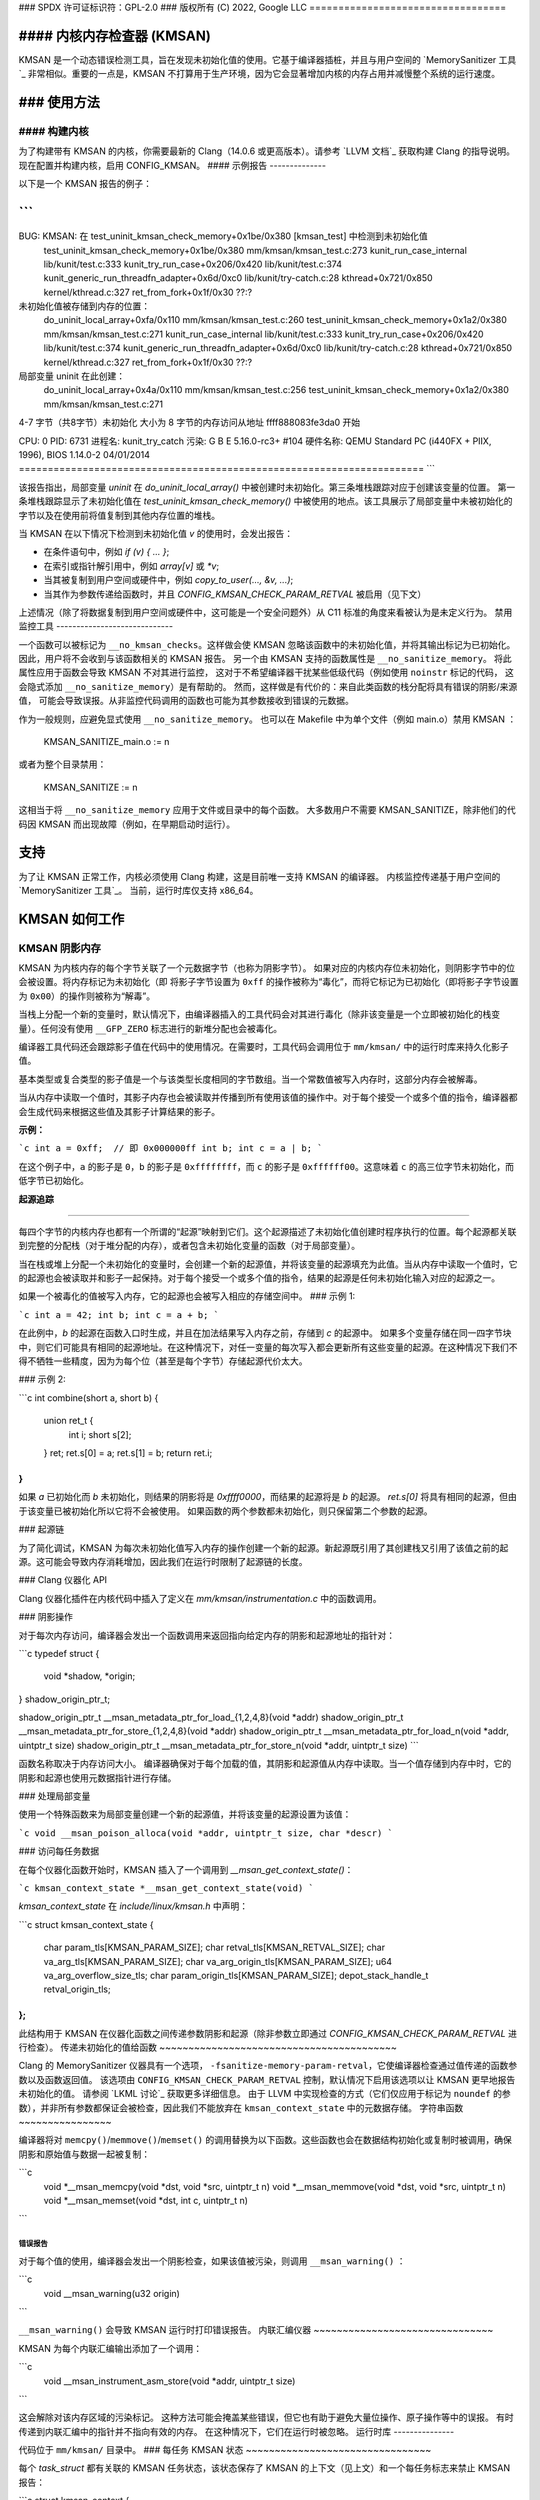 ### SPDX 许可证标识符：GPL-2.0
### 版权所有 (C) 2022, Google LLC
==================================

#### 内核内存检查器 (KMSAN)
==================================

KMSAN 是一个动态错误检测工具，旨在发现未初始化值的使用。它基于编译器插桩，并且与用户空间的 `MemorySanitizer 工具`_ 非常相似。重要的一点是，KMSAN 不打算用于生产环境，因为它会显著增加内核的内存占用并减慢整个系统的运行速度。

### 使用方法
=============

#### 构建内核
-------------------

为了构建带有 KMSAN 的内核，你需要最新的 Clang（14.0.6 或更高版本）。请参考 `LLVM 文档`_ 获取构建 Clang 的指导说明。现在配置并构建内核，启用 CONFIG_KMSAN。
#### 示例报告
--------------

以下是一个 KMSAN 报告的例子：

```
======================================================================
BUG: KMSAN: 在 test_uninit_kmsan_check_memory+0x1be/0x380 [kmsan_test] 中检测到未初始化值
   test_uninit_kmsan_check_memory+0x1be/0x380 mm/kmsan/kmsan_test.c:273
   kunit_run_case_internal lib/kunit/test.c:333
   kunit_try_run_case+0x206/0x420 lib/kunit/test.c:374
   kunit_generic_run_threadfn_adapter+0x6d/0xc0 lib/kunit/try-catch.c:28
   kthread+0x721/0x850 kernel/kthread.c:327
   ret_from_fork+0x1f/0x30 ??:?

未初始化值被存储到内存的位置：
   do_uninit_local_array+0xfa/0x110 mm/kmsan/kmsan_test.c:260
   test_uninit_kmsan_check_memory+0x1a2/0x380 mm/kmsan/kmsan_test.c:271
   kunit_run_case_internal lib/kunit/test.c:333
   kunit_try_run_case+0x206/0x420 lib/kunit/test.c:374
   kunit_generic_run_threadfn_adapter+0x6d/0xc0 lib/kunit/try-catch.c:28
   kthread+0x721/0x850 kernel/kthread.c:327
   ret_from_fork+0x1f/0x30 ??:?

局部变量 uninit 在此创建：
   do_uninit_local_array+0x4a/0x110 mm/kmsan/kmsan_test.c:256
   test_uninit_kmsan_check_memory+0x1a2/0x380 mm/kmsan/kmsan_test.c:271

4-7 字节（共8字节）未初始化
大小为 8 字节的内存访问从地址 ffff888083fe3da0 开始

CPU: 0 PID: 6731 进程名: kunit_try_catch 污染: G    B       E     5.16.0-rc3+ #104
硬件名称: QEMU Standard PC (i440FX + PIIX, 1996), BIOS 1.14.0-2 04/01/2014
======================================================================
```

该报告指出，局部变量 `uninit` 在 `do_uninit_local_array()` 中被创建时未初始化。第三条堆栈跟踪对应于创建该变量的位置。
第一条堆栈跟踪显示了未初始化值在 `test_uninit_kmsan_check_memory()` 中被使用的地点。该工具展示了局部变量中未被初始化的字节以及在使用前将值复制到其他内存位置的堆栈。

当 KMSAN 在以下情况下检测到未初始化值 `v` 的使用时，会发出报告：

- 在条件语句中，例如 `if (v) { ... }`;
- 在索引或指针解引用中，例如 `array[v]` 或 `*v`;
- 当其被复制到用户空间或硬件中，例如 `copy_to_user(..., &v, ...)`; 
- 当其作为参数传递给函数时，并且 `CONFIG_KMSAN_CHECK_PARAM_RETVAL` 被启用（见下文）

上述情况（除了将数据复制到用户空间或硬件中，这可能是一个安全问题外）从 C11 标准的角度来看被认为是未定义行为。
禁用监控工具
-----------------------------

一个函数可以被标记为 ``__no_kmsan_checks``。这样做会使 KMSAN
忽略该函数中的未初始化值，并将其输出标记为已初始化。
因此，用户将不会收到与该函数相关的 KMSAN 报告。
另一个由 KMSAN 支持的函数属性是 ``__no_sanitize_memory``。
将此属性应用于函数会导致 KMSAN 不对其进行监控，
这对于不希望编译器干扰某些低级代码（例如使用 ``noinstr`` 标记的代码，
这会隐式添加 ``__no_sanitize_memory``）是有帮助的。
然而，这样做是有代价的：来自此类函数的栈分配将具有错误的阴影/来源值，
可能会导致误报。从非监控代码调用的函数也可能为其参数接收到错误的元数据。

作为一般规则，应避免显式使用 ``__no_sanitize_memory``。
也可以在 Makefile 中为单个文件（例如 main.o）禁用 KMSAN ：

  KMSAN_SANITIZE_main.o := n

或者为整个目录禁用：

  KMSAN_SANITIZE := n

这相当于将 ``__no_sanitize_memory`` 应用于文件或目录中的每个函数。
大多数用户不需要 KMSAN_SANITIZE，除非他们的代码因 KMSAN 而出现故障（例如，在早期启动时运行）。

支持
======

为了让 KMSAN 正常工作，内核必须使用 Clang 构建，这是目前唯一支持 KMSAN 的编译器。
内核监控传递基于用户空间的 `MemorySanitizer 工具`_。
当前，运行时库仅支持 x86_64。

KMSAN 如何工作
=================

KMSAN 阴影内存
-------------------

KMSAN 为内核内存的每个字节关联了一个元数据字节（也称为阴影字节）。
如果对应的内核内存位未初始化，则阴影字节中的位会被设置。将内存标记为未初始化（即
将影子字节设置为 ``0xff`` 的操作被称为“毒化”，而将它标记为已初始化（即将影子字节设置为 ``0x00``）的操作则被称为“解毒”。

当栈上分配一个新的变量时，默认情况下，由编译器插入的工具代码会对其进行毒化（除非该变量是一个立即被初始化的栈变量）。任何没有使用 ``__GFP_ZERO`` 标志进行的新堆分配也会被毒化。

编译器工具代码还会跟踪影子值在代码中的使用情况。在需要时，工具代码会调用位于 ``mm/kmsan/`` 中的运行时库来持久化影子值。

基本类型或复合类型的影子值是一个与该类型长度相同的字节数组。当一个常数值被写入内存时，这部分内存会被解毒。

当从内存中读取一个值时，其影子内存也会被读取并传播到所有使用该值的操作中。对于每个接受一个或多个值的指令，编译器都会生成代码来根据这些值及其影子计算结果的影子。

**示例：**

```c
int a = 0xff;  // 即 0x000000ff
int b;
int c = a | b;
```

在这个例子中，``a`` 的影子是 ``0``，``b`` 的影子是 ``0xffffffff``，而 ``c`` 的影子是 ``0xffffff00``。这意味着 ``c`` 的高三位字节未初始化，而低字节已初始化。

**起源追踪**

----------

每四个字节的内核内存也都有一个所谓的“起源”映射到它们。这个起源描述了未初始化值创建时程序执行的位置。每个起源都关联到完整的分配栈（对于堆分配的内存），或者包含未初始化变量的函数（对于局部变量）。

当在栈或堆上分配一个未初始化的变量时，会创建一个新的起源值，并将该变量的起源填充为此值。当从内存中读取一个值时，它的起源也会被读取并和影子一起保持。对于每个接受一个或多个值的指令，结果的起源是任何未初始化输入对应的起源之一。

如果一个被毒化的值被写入内存，它的起源也会被写入相应的存储空间中。
### 示例 1:

```c
int a = 42;
int b;
int c = a + b;
```

在此例中，`b` 的起源在函数入口时生成，并且在加法结果写入内存之前，存储到 `c` 的起源中。
如果多个变量存储在同一四字节块中，则它们可能具有相同的起源地址。在这种情况下，对任一变量的每次写入都会更新所有这些变量的起源。在这种情况下我们不得不牺牲一些精度，因为为每个位（甚至是每个字节）存储起源代价太大。

### 示例 2:

```c
int combine(short a, short b) {
    union ret_t {
        int i;
        short s[2];
    } ret;
    ret.s[0] = a;
    ret.s[1] = b;
    return ret.i;
}
```

如果 `a` 已初始化而 `b` 未初始化，则结果的阴影将是 `0xffff0000`，而结果的起源将是 `b` 的起源。
`ret.s[0]` 将具有相同的起源，但由于该变量已被初始化所以它将不会被使用。
如果函数的两个参数都未初始化，则只保留第二个参数的起源。

### 起源链

为了简化调试，KMSAN 为每次未初始化值写入内存的操作创建一个新的起源。新起源既引用了其创建栈又引用了该值之前的起源。这可能会导致内存消耗增加，因此我们在运行时限制了起源链的长度。

### Clang 仪器化 API

Clang 仪器化插件在内核代码中插入了定义在 `mm/kmsan/instrumentation.c` 中的函数调用。

### 阴影操作

对于每次内存访问，编译器会发出一个函数调用来返回指向给定内存的阴影和起源地址的指针对：

```c
typedef struct {
    void *shadow, *origin;
} shadow_origin_ptr_t;

shadow_origin_ptr_t __msan_metadata_ptr_for_load_{1,2,4,8}(void *addr)
shadow_origin_ptr_t __msan_metadata_ptr_for_store_{1,2,4,8}(void *addr)
shadow_origin_ptr_t __msan_metadata_ptr_for_load_n(void *addr, uintptr_t size)
shadow_origin_ptr_t __msan_metadata_ptr_for_store_n(void *addr, uintptr_t size)
```

函数名称取决于内存访问大小。
编译器确保对于每个加载的值，其阴影和起源值从内存中读取。当一个值存储到内存中时，它的阴影和起源也使用元数据指针进行存储。

### 处理局部变量

使用一个特殊函数来为局部变量创建一个新的起源值，并将该变量的起源设置为该值：

```c
void __msan_poison_alloca(void *addr, uintptr_t size, char *descr)
```

### 访问每任务数据

在每个仪器化函数开始时，KMSAN 插入了一个调用到 `__msan_get_context_state()`：

```c
kmsan_context_state *__msan_get_context_state(void)
```

`kmsan_context_state` 在 `include/linux/kmsan.h` 中声明：

```c
struct kmsan_context_state {
    char param_tls[KMSAN_PARAM_SIZE];
    char retval_tls[KMSAN_RETVAL_SIZE];
    char va_arg_tls[KMSAN_PARAM_SIZE];
    char va_arg_origin_tls[KMSAN_PARAM_SIZE];
    u64 va_arg_overflow_size_tls;
    char param_origin_tls[KMSAN_PARAM_SIZE];
    depot_stack_handle_t retval_origin_tls;
};
```

此结构用于 KMSAN 在仪器化函数之间传递参数阴影和起源（除非参数立即通过 `CONFIG_KMSAN_CHECK_PARAM_RETVAL` 进行检查）。
传递未初始化的值给函数
~~~~~~~~~~~~~~~~~~~~~~~~~~~~~~~~~~~~~~~~~

Clang 的 MemorySanitizer 仪器具有一个选项，
``-fsanitize-memory-param-retval``，它使编译器检查通过值传递的函数参数以及函数返回值。
该选项由 ``CONFIG_KMSAN_CHECK_PARAM_RETVAL`` 控制，默认情况下启用该选项以让 KMSAN 更早地报告未初始化的值。
请参阅 `LKML 讨论`_ 获取更多详细信息。
由于 LLVM 中实现检查的方式（它们仅应用于标记为 ``noundef`` 的参数），并非所有参数都保证会被检查，因此我们不能放弃在 ``kmsan_context_state`` 中的元数据存储。
字符串函数
~~~~~~~~~~~~~~~~

编译器将对 ``memcpy()``/``memmove()``/``memset()`` 的调用替换为以下函数。这些函数也会在数据结构初始化或复制时被调用，确保阴影和原始值与数据一起被复制： 

```c
  void *__msan_memcpy(void *dst, void *src, uintptr_t n)
  void *__msan_memmove(void *dst, void *src, uintptr_t n)
  void *__msan_memset(void *dst, int c, uintptr_t n)
```

错误报告
~~~~~~~~~~~~~~~

对于每个值的使用，编译器会发出一个阴影检查，如果该值被污染，则调用 ``__msan_warning()`` ：

```c
  void __msan_warning(u32 origin)
```

``__msan_warning()`` 会导致 KMSAN 运行时打印错误报告。
内联汇编仪器
~~~~~~~~~~~~~~~~~~~~~~~~~~~~~~~

KMSAN 为每个内联汇编输出添加了一个调用：

```c
  void __msan_instrument_asm_store(void *addr, uintptr_t size)
```

这会解除对该内存区域的污染标记。
这种方法可能会掩盖某些错误，但它也有助于避免大量位操作、原子操作等中的误报。
有时传递到内联汇编中的指针并不指向有效的内存。
在这种情况下，它们在运行时被忽略。
运行时库
---------------

代码位于 ``mm/kmsan/`` 目录中。
### 每任务 KMSAN 状态
~~~~~~~~~~~~~~~~~~~~~~~~~~~~~~~~

每个 `task_struct` 都有关联的 KMSAN 任务状态，该状态保存了 KMSAN 的上下文（见上文）和一个每任务标志来禁止 KMSAN 报告：

```c
struct kmsan_context {
    // ...
    bool allow_reporting;
    struct kmsan_context_state cstate;
    // ...
}

struct task_struct {
    // ...
    struct kmsan_context kmsan;
    // ...
}
```

### KMSAN 上下文
~~~~~~~~~~~~~~~~~~~~~~~~~~~~~~~~

当在内核任务上下文中运行时，KMSAN 使用 `current->kmsan.cstate` 来保存函数参数和返回值的元数据。
但在内核运行于中断、软中断或非屏蔽中断 (NMI) 上下文的情况下，由于此时 `current` 不可用，KMSAN 切换到每个 CPU 的中断状态：

```c
DEFINE_PER_CPU(struct kmsan_ctx, kmsan_percpu_ctx);
```

### 元数据分配
~~~~~~~~~~~~~~~~~~~~~~~~~~~~~~~~

内核中有几个地方存储了元数据：
1. 每个 `struct page` 实例包含指向其影子页和原始页的两个指针：

```c
struct page {
    // ...
    struct page *shadow, *origin;
    // ...
};
```

在启动时，内核为每个可用的内核页分配影子页和原始页。这是在内核地址空间已经变得碎片化时进行的，因此正常的数据页可能与元数据页交错分布。
这意味着对于两个连续的内存页，它们的影子/原始页可能不连续。因此，如果一个内存访问跨越了一个内存块的边界，对影子/原始内存的访问可能会破坏其他页或从中读取错误的值。
在实际应用中，由同一个`alloc_pages()`调用返回的连续内存页会具有连续的元数据；而如果这些页属于两个不同的分配，则它们的元数据页可能会分散。
对于内核数据（如`.data`、`.bss`等）和每个CPU的内存区域，并不能保证元数据的连续性。
当`__msan_metadata_ptr_for_XXX_YYY()`命中两个非连续元数据页之间的边界时，它将返回指向假阴影/源区域的指针：

```c
char dummy_load_page[PAGE_SIZE] __attribute__((aligned(PAGE_SIZE)));
char dummy_store_page[PAGE_SIZE] __attribute__((aligned(PAGE_SIZE)));
```

`dummy_load_page`被零初始化，因此从中读取总是得到零。
所有对`dummy_store_page`的写入都会被忽略。
2. 对于通过`vmalloc`分配的内存和模块，内存范围、其阴影和源之间存在直接映射关系。KMSAN将`vmalloc`区域减少了3/4，仅使最初的1/4可用于`vmalloc()`。`vmalloc`区域的第二部分包含为第一部分提供服务的阴影内存，第三部分则保存源数据。第四部分的一小部分包含了内核模块的阴影和源数据。更多详细信息请参考`arch/x86/include/asm/pgtable_64_types.h`。
当一组页映射到连续的虚拟内存空间时，它们的阴影和源页也类似地映射到连续的区域。

参考文献
=========

E. Ste潘诺夫, K. 谢列布里亚尼. 《MemorySanitizer：快速检测C++中未初始化内存使用的工具》 <https://static.googleusercontent.com/media/research.google.com/en//pubs/archive/43308.pdf>  
发表于CGO 2015
.. _MemorySanitizer 工具: https://clang.llvm.org/docs/MemorySanitizer.html
.. _LLVM 文档: https://llvm.org/docs/GettingStarted.html
.. _LKML 讨论: https://lore.kernel.org/all/20220614144853.3693273-1-glider@google.com/
